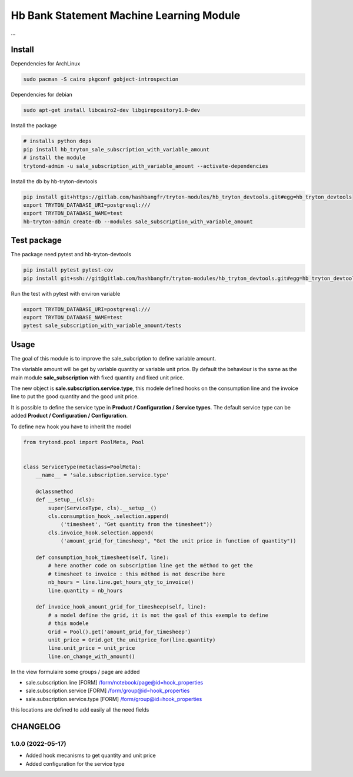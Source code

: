 #########################################
Hb Bank Statement Machine Learning Module
#########################################

...


*******
Install
*******

Dependencies for ArchLinux

.. code-block::

    sudo pacman -S cairo pkgconf gobject-introspection


Dependencies for debian


.. code-block::

    sudo apt-get install libcairo2-dev libgirepository1.0-dev


Install the package

.. code-block::

    # installs python deps
    pip install hb_tryton_sale_subscription_with_variable_amount
    # install the module 
    trytond-admin -u sale_subscription_with_variable_amount --activate-dependencies


Install the db by hb-tryton-devtools

.. code-block::

    pip install git+https://gitlab.com/hashbangfr/tryton-modules/hb_tryton_devtools.git#egg=hb_tryton_devtools
    export TRYTON_DATABASE_URI=postgresql:///
    export TRYTON_DATABASE_NAME=test
    hb-tryton-admin create-db --modules sale_subscription_with_variable_amount


************
Test package
************

The package need pytest and hb-tryton-devtools

.. code-block::

    pip install pytest pytest-cov
    pip install git+ssh://git@gitlab.com/hashbangfr/tryton-modules/hb_tryton_devtools.git#egg=hb_tryton_devtools


Run the test with pytest with environ variable

.. code-block::

    export TRYTON_DATABASE_URI=postgresql:///
    export TRYTON_DATABASE_NAME=test
    pytest sale_subscription_with_variable_amount/tests

*****
Usage
*****

The goal of this module is to improve the sale_subcription to define variable amount.

The viariable amount will be get by variable quantity or variable unit price. By default the
behaviour is the same as the main module **sale_subscription** with fixed quantity and fixed
unit price.

The new object is **sale.subscription.service.type**, this modele defined hooks on the 
consumption line and the invoice line to put the good quantity and the good unit price.

It is possible to define the service type in  **Product / Configuration / Service types**.
The default service type can be added **Product / Configuration / Configuration**.

To define new hook you have to inherit the model

.. code-block::

    from trytond.pool import PoolMeta, Pool


    class ServiceType(metaclass=PoolMeta):
        __name__ = 'sale.subscription.service.type'

        @classmethod
        def __setup__(cls):
            super(ServiceType, cls).__setup__()
            cls.consumption_hook_.selection.append(
                ('timesheet', "Get quantity from the timesheet"))
            cls.invoice_hook.selection.append(
                ('amount_grid_for_timesheep', "Get the unit price in function of quantity"))

        def consumption_hook_timesheet(self, line):
            # here another code on subscription line get the méthod to get the
            # timesheet to invoice : this méthod is not describe here
            nb_hours = line.line.get_hours_qty_to_invoice()
            line.quantity = nb_hours

        def invoice_hook_amount_grid_for_timesheep(self, line):
            # a model define the grid, it is not the goal of this exemple to define
            # this modele
            Grid = Pool().get('amount_grid_for_timesheep')
            unit_price = Grid.get_the_unitprice_for(line.quantity)
            line.unit_price = unit_price
            line.on_change_with_amount()


In the view formulaire some groups / page are added 

* sale.subscription.line [FORM] /form/notebook/page@id=hook_properties
* sale.subscription.service [FORM] /form/group@id=hook_properties
* sale.subscription.service.type [FORM] /form/group@id=hook_properties

this locations are defined to add easily all the need fields


*********
CHANGELOG
*********

1.0.0 (2022-05-17)
------------------

* Added hook mecanisms to get quantity and unit price
* Added configuration for the service type
